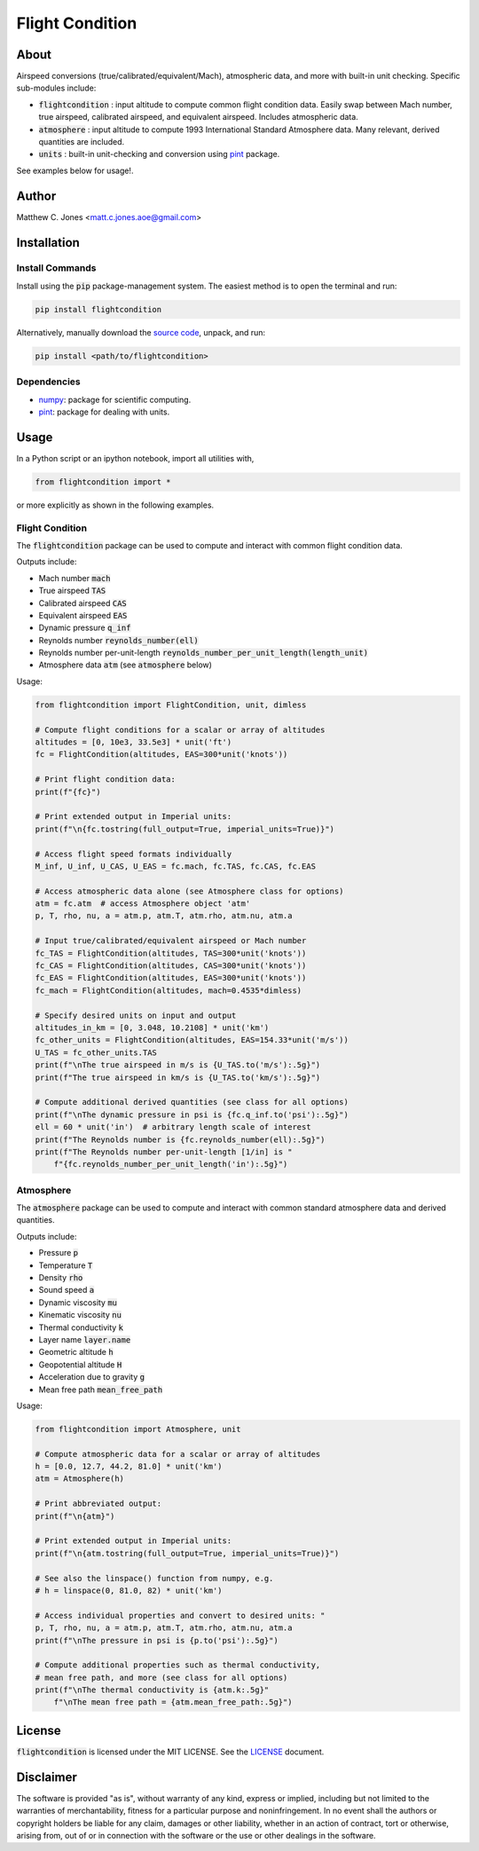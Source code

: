 ****************
Flight Condition
****************

About
=====

Airspeed conversions (true/calibrated/equivalent/Mach), atmospheric data, and
more with built-in unit checking.  Specific sub-modules include:

* :code:`flightcondition` : input altitude to compute common flight condition data.  Easily swap between Mach number, true airspeed, calibrated airspeed, and equivalent airspeed.  Includes atmospheric data.
* :code:`atmosphere` : input altitude to compute 1993 International Standard Atmosphere data.  Many relevant, derived quantities are included.
* :code:`units` : built-in unit-checking and conversion using `pint <https://pint.readthedocs.io>`_ package.

See examples below for usage!.


Author
======

Matthew C. Jones <matt.c.jones.aoe@gmail.com>

Installation
============

Install Commands
----------------

Install using the :code:`pip` package-management system.  The easiest method is
to open the terminal and run:

.. code-block:: bash

    pip install flightcondition

Alternatively, manually download the `source code
<https://github.com/MattCJones/flightcondition>`_, unpack, and run:

.. code-block:: bash

    pip install <path/to/flightcondition>

Dependencies
------------

* `numpy <https://numpy.org>`_: package for scientific computing.

* `pint <https://pint.readthedocs.io>`_: package for dealing with units.

Usage
=====
In a Python script or an ipython notebook, import all utilities with,

.. code-block:: python

    from flightcondition import *

or more explicitly as shown in the following examples.


Flight Condition
----------------

The :code:`flightcondition` package can be used to compute and interact with
common flight condition data.

Outputs include:

* Mach number :code:`mach`
* True airspeed :code:`TAS`
* Calibrated airspeed :code:`CAS`
* Equivalent airspeed :code:`EAS`
* Dynamic pressure :code:`q_inf`
* Reynolds number :code:`reynolds_number(ell)`
* Reynolds number per-unit-length :code:`reynolds_number_per_unit_length(length_unit)`
* Atmosphere data :code:`atm` (see :code:`atmosphere` below) 

Usage:

.. code-block:: python

    from flightcondition import FlightCondition, unit, dimless

    # Compute flight conditions for a scalar or array of altitudes
    altitudes = [0, 10e3, 33.5e3] * unit('ft')
    fc = FlightCondition(altitudes, EAS=300*unit('knots'))

    # Print flight condition data:
    print(f"{fc}")

    # Print extended output in Imperial units:
    print(f"\n{fc.tostring(full_output=True, imperial_units=True)}")

    # Access flight speed formats individually
    M_inf, U_inf, U_CAS, U_EAS = fc.mach, fc.TAS, fc.CAS, fc.EAS

    # Access atmospheric data alone (see Atmosphere class for options)
    atm = fc.atm  # access Atmosphere object 'atm'
    p, T, rho, nu, a = atm.p, atm.T, atm.rho, atm.nu, atm.a

    # Input true/calibrated/equivalent airspeed or Mach number
    fc_TAS = FlightCondition(altitudes, TAS=300*unit('knots'))
    fc_CAS = FlightCondition(altitudes, CAS=300*unit('knots'))
    fc_EAS = FlightCondition(altitudes, EAS=300*unit('knots'))
    fc_mach = FlightCondition(altitudes, mach=0.4535*dimless)

    # Specify desired units on input and output
    altitudes_in_km = [0, 3.048, 10.2108] * unit('km')
    fc_other_units = FlightCondition(altitudes, EAS=154.33*unit('m/s'))
    U_TAS = fc_other_units.TAS
    print(f"\nThe true airspeed in m/s is {U_TAS.to('m/s'):.5g}")
    print(f"The true airspeed in km/s is {U_TAS.to('km/s'):.5g}")

    # Compute additional derived quantities (see class for all options)
    print(f"\nThe dynamic pressure in psi is {fc.q_inf.to('psi'):.5g}")
    ell = 60 * unit('in')  # arbitrary length scale of interest
    print(f"The Reynolds number is {fc.reynolds_number(ell):.5g}")
    print(f"The Reynolds number per-unit-length [1/in] is "
        f"{fc.reynolds_number_per_unit_length('in'):.5g}")

Atmosphere
----------

The :code:`atmosphere` package can be used to compute and interact with common
standard atmosphere data and derived quantities.

Outputs include:

* Pressure :code:`p`
* Temperature :code:`T`
* Density :code:`rho`
* Sound speed :code:`a`
* Dynamic viscosity :code:`mu`
* Kinematic viscosity :code:`nu`
* Thermal conductivity :code:`k`
* Layer name :code:`layer.name`
* Geometric altitude :code:`h`
* Geopotential altitude :code:`H`
* Acceleration due to gravity :code:`g`
* Mean free path :code:`mean_free_path`

Usage:

.. code-block:: python

    from flightcondition import Atmosphere, unit

    # Compute atmospheric data for a scalar or array of altitudes
    h = [0.0, 12.7, 44.2, 81.0] * unit('km')
    atm = Atmosphere(h)

    # Print abbreviated output:
    print(f"\n{atm}")

    # Print extended output in Imperial units:
    print(f"\n{atm.tostring(full_output=True, imperial_units=True)}")

    # See also the linspace() function from numpy, e.g.
    # h = linspace(0, 81.0, 82) * unit('km')

    # Access individual properties and convert to desired units: "
    p, T, rho, nu, a = atm.p, atm.T, atm.rho, atm.nu, atm.a
    print(f"\nThe pressure in psi is {p.to('psi'):.5g}")

    # Compute additional properties such as thermal conductivity,
    # mean free path, and more (see class for all options)
    print(f"\nThe thermal conductivity is {atm.k:.5g}"
        f"\nThe mean free path = {atm.mean_free_path:.5g}")

License
=======

:code:`flightcondition` is licensed under the MIT LICENSE. See the `LICENSE <https://github.com/MattCJones/flightcondition/blob/main/LICENSE>`_ document.

Disclaimer
==========
The software is provided "as is", without warranty of any kind, express or
implied, including but not limited to the warranties of merchantability,
fitness for a particular purpose and noninfringement. In no event shall the
authors or copyright holders be liable for any claim, damages or other
liability, whether in an action of contract, tort or otherwise, arising from,
out of or in connection with the software or the use or other dealings in the
software.
